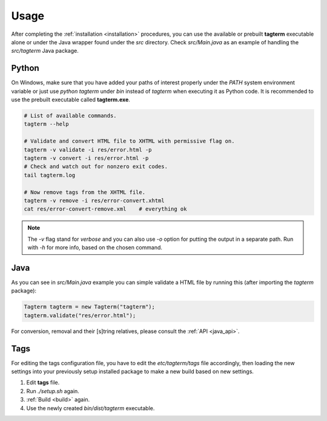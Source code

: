 .. _usage:

Usage
=====

After completing the :ref:`installation <installation>` procedures,
you can use the available or prebuilt **tagterm** executable alone or
under the Java wrapper found under the *src* directory. Check *src/Main.java*
as an example of handling the *src/tagterm* Java package.


Python
------

On Windows, make sure that you have added your paths of interest properly
under the `PATH` system environment variable or just use `python tagterm`
under *bin* instead of `tagterm` when executing it as Python code. It is
recommended to use the prebuilt executable called **tagterm.exe**.

.. code-block:: bash

    # List of available commands.
    tagterm --help

    # Validate and convert HTML file to XHTML with permissive flag on.
    tagterm -v validate -i res/error.html -p
    tagterm -v convert -i res/error.html -p
    # Check and watch out for nonzero exit codes.
    tail tagterm.log

    # Now remove tags from the XHTML file.
    tagterm -v remove -i res/error-convert.xhtml
    cat res/error-convert-remove.xml    # everything ok

.. note::
    The `-v` flag stand for *verbose* and you can also use `-o` option for
    putting the output in a separate path. Run with `-h` for more info, based
    on the chosen command.


Java
----

As you can see in *src/Main.java* example you can simple validate a HTML file
by running this (after importing the `tagterm` package):

.. code-block:: java

    Tagterm tagterm = new Tagterm("tagterm");
    tagterm.validate("res/error.html");

For conversion, removal and their [s]tring relatives, please consult the
:ref:`API <java_api>`.


Tags
----

For editing the tags configuration file, you have to edit the
*etc/tagterm/tags* file accordingly, then loading the new settings into your
previously setup installed package to make a new build based on new settings.

1. Edit **tags** file.
2. Run `./setup.sh` again.
3. :ref:`Build <build>` again.
4. Use the newly created *bin/dist/tagterm* executable.
